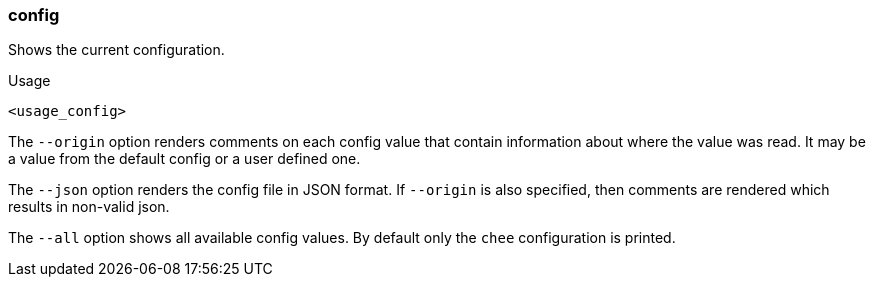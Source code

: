=== config

Shows the current configuration.

.Usage
----------------------------------------------------------------------
<usage_config>
----------------------------------------------------------------------

The `--origin` option renders comments on each config value that
contain information about where the value was read. It may be a value
from the default config or a user defined one.

The `--json` option renders the config file in JSON format. If
`--origin` is also specified, then comments are rendered which results
in non-valid json.

The `--all` option shows all available config values. By default only
the `chee` configuration is printed.
